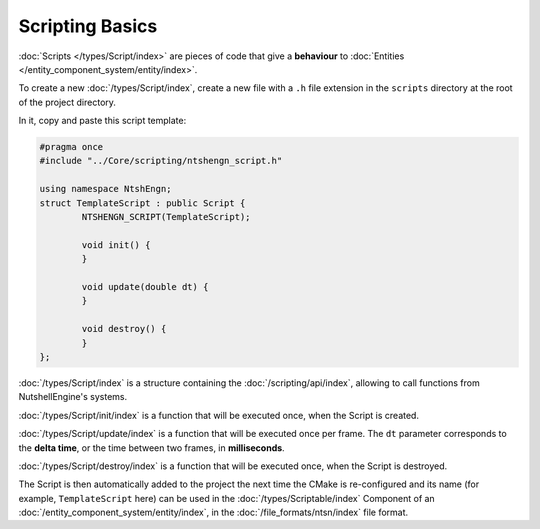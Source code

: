 Scripting Basics
================

:doc:`Scripts </types/Script/index>` are pieces of code that give a **behaviour** to :doc:`Entities </entity_component_system/entity/index>`.

To create a new :doc:`/types/Script/index`, create a new file with a ``.h`` file extension in the ``scripts`` directory at the root of the project directory.

In it, copy and paste this script template:

.. code-block:: cpp

	#pragma once
	#include "../Core/scripting/ntshengn_script.h"

	using namespace NtshEngn;
	struct TemplateScript : public Script {
		NTSHENGN_SCRIPT(TemplateScript);

		void init() {
		}

		void update(double dt) {
		}

		void destroy() {
		}
	};

:doc:`/types/Script/index` is a structure containing the :doc:`/scripting/api/index`, allowing to call functions from NutshellEngine's systems.

:doc:`/types/Script/init/index` is a function that will be executed once, when the Script is created.

:doc:`/types/Script/update/index` is a function that will be executed once per frame. The ``dt`` parameter corresponds to the **delta time**, or the time between two frames, in **milliseconds**.

:doc:`/types/Script/destroy/index` is a function that will be executed once, when the Script is destroyed.

The Script is then automatically added to the project the next time the CMake is re-configured and its name (for example, ``TemplateScript`` here) can be used in the :doc:`/types/Scriptable/index` Component of an :doc:`/entity_component_system/entity/index`, in the :doc:`/file_formats/ntsn/index` file format.